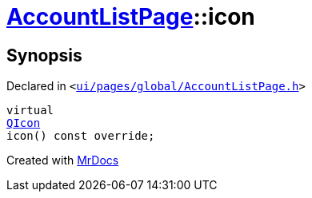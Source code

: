 [#AccountListPage-icon]
= xref:AccountListPage.adoc[AccountListPage]::icon
:relfileprefix: ../
:mrdocs:


== Synopsis

Declared in `&lt;https://github.com/PrismLauncher/PrismLauncher/blob/develop/launcher/ui/pages/global/AccountListPage.h#L60[ui&sol;pages&sol;global&sol;AccountListPage&period;h]&gt;`

[source,cpp,subs="verbatim,replacements,macros,-callouts"]
----
virtual
xref:QIcon.adoc[QIcon]
icon() const override;
----



[.small]#Created with https://www.mrdocs.com[MrDocs]#
